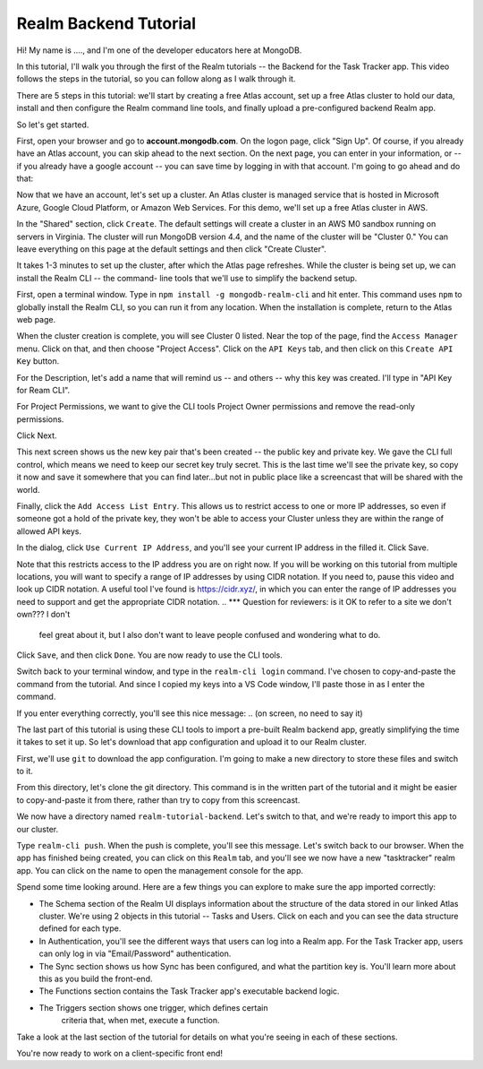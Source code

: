 Realm Backend Tutorial
======================

Hi! My name is ...., and I'm one of the developer educators here at MongoDB. 

In this tutorial, I'll walk you through the first of the Realm tutorials -- the 
Backend for the Task Tracker app. This video follows the steps in the tutorial, 
so you can follow along as I walk through it.

There are 5 steps in this tutorial: we'll start by creating a free Atlas account,
set up a free Atlas cluster to hold our data, install and then configure the Realm 
command line tools, and finally upload a pre-configured backend Realm app. 

So let's get started.

.. <time tag 1> <see https://www.emergingedtech.com/2017/01/how-to-add-time-tags-to-youtube-video-jump-to-tagged-sections/>

First, open your browser and go to **account.mongodb.com**.
On the logon page, click "Sign Up". Of course, if you already have an Atlas 
account, you can skip ahead to the next section. On the next page, you can 
enter in your information, or -- if you already have a google account -- you can 
save time by logging in with that account. I'm going to go ahead and do that:

.. <time tag 2>

Now that we have an account, let's set up a cluster. An Atlas cluster is 
managed service that is hosted in Microsoft Azure, Google Cloud Platform, or 
Amazon Web Services. For this demo, we'll set up a free Atlas cluster in 
AWS.

In the "Shared" section, click ``Create``.
The default settings will create a cluster in an AWS M0 sandbox running on servers 
in Virginia. The cluster will run MongoDB version 4.4, and the name of the 
cluster will be "Cluster 0." You can leave everything on this page at the default 
settings and then click "Create Cluster". 

.. You'll note that I changed the location ... maybe I'll re-record this to keep it simple.

It takes 1-3 minutes to set up the cluster, after which the Atlas page refreshes.
While the cluster is being set up, we can install the Realm CLI -- the command-
line tools that we'll use to simplify the backend setup. 

.. <time tag 3>

First, open a terminal window.
Type in ``npm install -g mongodb-realm-cli`` and hit enter. This command uses 
``npm`` to globally install the Realm CLI, so you can run it from any location.
When the installation is complete, return to the Atlas web page.

When the cluster creation is complete, you will see Cluster 0 listed. Near the 
top of the page, find the ``Access Manager`` menu. Click on that, and then choose 
"Project Access". 
Click on the ``API Keys`` tab, and then click on this ``Create API Key`` button.

For the Description, let's add a name that will remind us -- and others -- why 
this key was created. I'll type in "API Key for Ream CLI". 

For Project Permissions, we want to give the CLI tools Project Owner permissions 
and remove the read-only permissions.

Click Next.

This next screen shows us the new key pair that's been created -- the public key 
and private key. We gave the CLI full control, which means we need to keep our 
secret key truly secret. This is the last time we'll see the private key, so copy 
it now and save it somewhere that you can find later...but not in public place
like a screencast that will be shared with the world.

Finally, click the ``Add Access List Entry``. This allows us to restrict access 
to one or more IP addresses, so even if someone got a hold of the private key, 
they won't be able to access your Cluster unless they are within the range of 
allowed API keys. 

In the dialog, click ``Use Current IP Address``, and you'll see your current IP 
address in the filled it. Click Save.

Note that this restricts access to the IP address you are on right now. If you 
will be working on this tutorial from multiple locations, you will want to specify 
a range of IP addresses by using CIDR notation. If you need to, pause this video 
and look up CIDR notation. A useful tool I've found is https://cidr.xyz/, in which 
you can enter the range of IP addresses you need to support and get the 
appropriate CIDR notation. 
.. *** Question for reviewers: is it OK to refer to a site we don't own??? I don't 
   feel great about it, but I also don't want to leave people confused and 
   wondering what to do. 

Click ``Save``, and then click ``Done``. You are now ready to use the CLI tools.

.. <time tag 4>

Switch back to your terminal window, and type in the ``realm-cli login`` command. 
I've chosen to copy-and-paste the command from the tutorial. And since 
I copied my keys into a VS Code window, I'll paste those in as I enter the 
command.

If you enter everything correctly, you'll see this nice message:
.. (on screen, no need to say it)

.. <time tag 5>

The last part of this tutorial is using these CLI tools to import a pre-built 
Realm backend app, greatly simplifying the time it takes to set it up. So let's 
download that app configuration and upload it to our Realm cluster.

First, we'll use ``git`` to download the app configuration. I'm going to make 
a new directory to store these files and switch to it.

From this directory, let's clone the git directory. This command is 
in the written part of the tutorial and it might be easier to copy-and-paste it 
from there, rather than try to copy from this screencast.

.. git clone https://github.com/mongodb-university/realm-tutorial-backend.git

We now have a directory named ``realm-tutorial-backend``. Let's switch to that, 
and we're ready to import this app to our cluster. 

Type ``realm-cli push``. When the push is complete, you'll see this message. 
Let's switch back to our browser. When the app has finished being created, you 
can click on this ``Realm`` tab, and you'll see we now have a new "tasktracker" 
realm app. You can click on the name to open the management console for the app.

.. <time tag 6>

Spend some time looking around. Here are a few things you can explore to make 
sure the app imported correctly:

- The Schema section of the Realm UI displays information about the structure 
  of the data stored in our linked Atlas cluster. We're using 2 objects in 
  this tutorial -- Tasks and Users. Click on each and you can see the data 
  structure defined for each type.

- In Authentication, you'll see the different ways that users can log into a 
  Realm app. For the  Task Tracker app, users can only log in via 
  "Email/Password" authentication.

- The Sync section shows us how Sync has been configured, and what the partition
  key is. You'll learn more about this as you build the front-end.

- The Functions section contains the Task Tracker app's executable backend logic.

- The Triggers section shows one trigger, which defines certain 
    criteria that, when met, execute a function.

Take a look at the last section of the tutorial for details on what you're seeing 
in each of these sections. 

You're now ready to work on a client-specific front end! 








